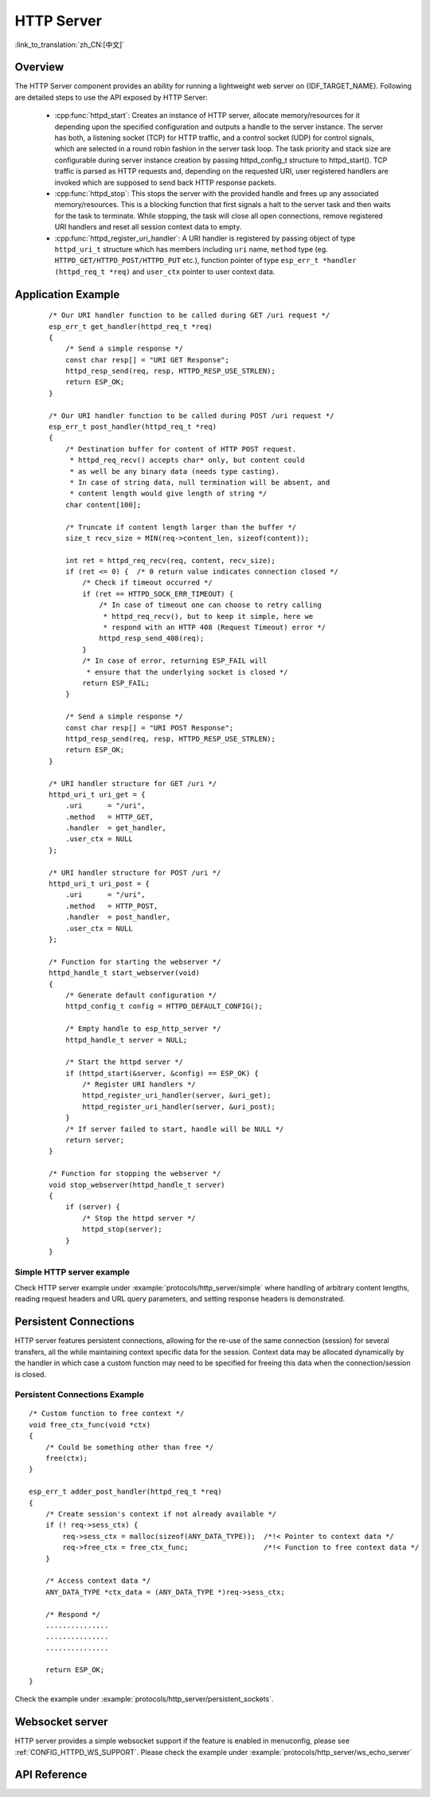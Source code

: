 HTTP Server
===========
:link_to_translation:`zh_CN:[中文]`

Overview
--------

The HTTP Server component provides an ability for running a lightweight web server on {IDF_TARGET_NAME}. Following are detailed steps to use the API exposed by HTTP Server:

    * :cpp:func:`httpd_start`: Creates an instance of HTTP server, allocate memory/resources for it depending upon the specified configuration and outputs a handle to the server instance. The server has both, a listening socket (TCP) for HTTP traffic, and a control socket (UDP) for control signals, which are selected in a round robin fashion in the server task loop. The task priority and stack size are configurable during server instance creation by passing httpd_config_t structure to httpd_start(). TCP traffic is parsed as HTTP requests and, depending on the requested URI, user registered handlers are invoked which are supposed to send back HTTP response packets.
    * :cpp:func:`httpd_stop`: This stops the server with the provided handle and frees up any associated memory/resources. This is a blocking function that first signals a halt to the server task and then waits for the task to terminate. While stopping, the task will close all open connections, remove registered URI handlers and reset all session context data to empty.
    * :cpp:func:`httpd_register_uri_handler`: A URI handler is registered by passing object of type ``httpd_uri_t`` structure which has members including ``uri`` name, ``method`` type (eg. ``HTTPD_GET/HTTPD_POST/HTTPD_PUT`` etc.), function pointer of type ``esp_err_t *handler (httpd_req_t *req)`` and ``user_ctx`` pointer to user context data.

Application Example
-------------------

    .. highlight:: c

    ::

        /* Our URI handler function to be called during GET /uri request */
        esp_err_t get_handler(httpd_req_t *req)
        {
            /* Send a simple response */
            const char resp[] = "URI GET Response";
            httpd_resp_send(req, resp, HTTPD_RESP_USE_STRLEN);
            return ESP_OK;
        }

        /* Our URI handler function to be called during POST /uri request */
        esp_err_t post_handler(httpd_req_t *req)
        {
            /* Destination buffer for content of HTTP POST request.
             * httpd_req_recv() accepts char* only, but content could
             * as well be any binary data (needs type casting).
             * In case of string data, null termination will be absent, and
             * content length would give length of string */
            char content[100];

            /* Truncate if content length larger than the buffer */
            size_t recv_size = MIN(req->content_len, sizeof(content));

            int ret = httpd_req_recv(req, content, recv_size);
            if (ret <= 0) {  /* 0 return value indicates connection closed */
                /* Check if timeout occurred */
                if (ret == HTTPD_SOCK_ERR_TIMEOUT) {
                    /* In case of timeout one can choose to retry calling
                     * httpd_req_recv(), but to keep it simple, here we
                     * respond with an HTTP 408 (Request Timeout) error */
                    httpd_resp_send_408(req);
                }
                /* In case of error, returning ESP_FAIL will
                 * ensure that the underlying socket is closed */
                return ESP_FAIL;
            }

            /* Send a simple response */
            const char resp[] = "URI POST Response";
            httpd_resp_send(req, resp, HTTPD_RESP_USE_STRLEN);
            return ESP_OK;
        }

        /* URI handler structure for GET /uri */
        httpd_uri_t uri_get = {
            .uri      = "/uri",
            .method   = HTTP_GET,
            .handler  = get_handler,
            .user_ctx = NULL
        };

        /* URI handler structure for POST /uri */
        httpd_uri_t uri_post = {
            .uri      = "/uri",
            .method   = HTTP_POST,
            .handler  = post_handler,
            .user_ctx = NULL
        };

        /* Function for starting the webserver */
        httpd_handle_t start_webserver(void)
        {
            /* Generate default configuration */
            httpd_config_t config = HTTPD_DEFAULT_CONFIG();

            /* Empty handle to esp_http_server */
            httpd_handle_t server = NULL;

            /* Start the httpd server */
            if (httpd_start(&server, &config) == ESP_OK) {
                /* Register URI handlers */
                httpd_register_uri_handler(server, &uri_get);
                httpd_register_uri_handler(server, &uri_post);
            }
            /* If server failed to start, handle will be NULL */
            return server;
        }

        /* Function for stopping the webserver */
        void stop_webserver(httpd_handle_t server)
        {
            if (server) {
                /* Stop the httpd server */
                httpd_stop(server);
            }
        }

Simple HTTP server example
^^^^^^^^^^^^^^^^^^^^^^^^^^

Check HTTP server example under :example:`protocols/http_server/simple` where handling of arbitrary content lengths, reading request headers and URL query parameters, and setting response headers is demonstrated.


Persistent Connections
----------------------

HTTP server features persistent connections, allowing for the re-use of the same connection (session) for several transfers, all the while maintaining context specific data for the session. Context data may be allocated dynamically by the handler in which case a custom function may need to be specified for freeing this data when the connection/session is closed.

Persistent Connections Example
^^^^^^^^^^^^^^^^^^^^^^^^^^^^^^

.. highlight:: c

::

    /* Custom function to free context */
    void free_ctx_func(void *ctx)
    {
        /* Could be something other than free */
        free(ctx);
    }

    esp_err_t adder_post_handler(httpd_req_t *req)
    {
        /* Create session's context if not already available */
        if (! req->sess_ctx) {
            req->sess_ctx = malloc(sizeof(ANY_DATA_TYPE));  /*!< Pointer to context data */
            req->free_ctx = free_ctx_func;                  /*!< Function to free context data */
        }

        /* Access context data */
        ANY_DATA_TYPE *ctx_data = (ANY_DATA_TYPE *)req->sess_ctx;

        /* Respond */
        ...............
        ...............
        ...............

        return ESP_OK;
    }


Check the example under :example:`protocols/http_server/persistent_sockets`.


Websocket server
----------------

HTTP server provides a simple websocket support if the feature is enabled in menuconfig, please see :ref:`CONFIG_HTTPD_WS_SUPPORT`.
Please check the example under :example:`protocols/http_server/ws_echo_server`


API Reference
-------------

.. include-build-file:: inc/esp_http_server.inc
